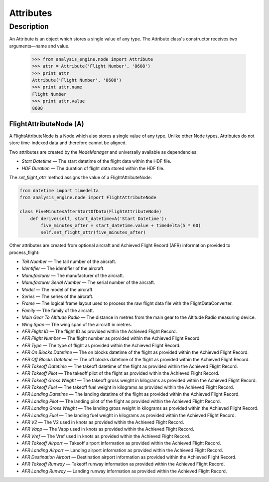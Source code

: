 .. _Attribute:

==========
Attributes
==========

Description
===========

An Attribute is an object which stores a single value of any type. The Attribute class's constructor receives two arguments—name and value.

   .. code-block:: python
   
   >>> from analysis_engine.node import Attribute
   >>> attr = Attribute('Flight Number', '8608')
   >>> print attr
   Attribute('Flight Number', '8608')
   >>> print attr.name
   Flight Number
   >>> print attr.value
   8608

FlightAttributeNode (A)
-----------------------

A FlightAttributeNode is a Node which also stores a single value of any type. Unlike other Node types, Attributes do not store time-indexed data and therefore cannot be aligned.

Two attributes are created by the `NodeManager` and universally available as dependencies:

* `Start Datetime` — The start datetime of the flight data within the HDF file.
* `HDF Duration` —  The duration of flight data stored within the HDF file.

The `set_flight_attr` method assigns the value of a FlightAttributeNode:

.. code-block:: python
   
   from datetime import timedelta
   from analysis_engine.node import FlightAttributeNode
   
   class FiveMinutesAfterStartOfData(FlightAttributeNode)
       def derive(self, start_datetime=A('Start Datetime'):
           five_minutes_after = start_datetime.value + timedelta(5 * 60)
           self.set_flight_attr(five_minutes_after)

Other attributes are created from optional aircraft and Achieved Flight Record (AFR) information provided to process_flight:

* `Tail Number` — The tail number of the aircraft.
* `Identifier` — The identifier of the aircraft.
* `Manufacturer` — The manufacturer of the aircraft.
* `Manufacturer Serial Number` — The serial number of the aircraft.
* `Model` — The model of the aircraft.
* `Series` — The series of the aircraft.
* `Frame` — The logical frame layout used to process the raw flight data file with the FlightDataConverter.
* `Family` — The family of the aircraft.
* `Main Gear To Altitude Radio` — The distance in metres from the main gear to the Altitude Radio measuring device.
* `Wing Span` — The wing span of the aircraft in metres.

* `AFR Flight ID` — The flight ID as provided within the Achieved Flight Record.
* `AFR Flight Number` — The flight number as provided within the Achieved Flight Record.
* `AFR Type` — The type of flight as provided within the Achieved Flight Record.
* `AFR On Blocks Datetime` — The on blocks datetime of the flight as provided within the Achieved Flight Record.
* `AFR Off Blocks Datetime` — The off blocks datetime of the flight as provided within the Achieved Flight Record.
* `AFR Takeoff Datetime` — The takeoff datetime of the flight as provided within the Achieved Flight Record.
* `AFR Takeoff Pilot` — The takeoff pilot of the flight as provided within the Achieved Flight Record.
* `AFR Takeoff Gross Weight` — The takeoff gross weight in kilograms as provided within the Achieved Flight Record.
* `AFR Takeoff Fuel` — The takeoff fuel weight in kilograms as provided within the Achieved Flight Record.
* `AFR Landing Datetime` — The landing datetime of the flight as provided within the Achieved Flight Record.
* `AFR Landing Pilot` — The landing pilot of the flight as provided within the Achieved Flight Record.
* `AFR Landing Gross Weight` — The landing gross weight in kilograms as provided within the Achieved Flight Record.
* `AFR Landing Fuel` — The landing fuel weight in kilograms as provided within the Achieved Flight Record.
* `AFR V2` — The V2 used in knots as provided within the Achieved Flight Record.
* `AFR Vapp` — The Vapp used in knots as provided within the Achieved Flight Record.
* `AFR Vref` — The Vref used in knots as provided within the Achieved Flight Record.
* `AFR Takeoff Airport` — Takeoff airport information as provided within the Achieved Flight Record.
* `AFR Landing Airport` — Landing airport information as provided within the Achieved Flight Record.
* `AFR Destination Airport` — Destination airport information as provided within the Achieved Flight Record.
* `AFR Takeoff Runway` — Takeoff runway information as provided within the Achieved Flight Record.
* `AFR Landing Runway` — Landing runway information as provided within the Achieved Flight Record.
